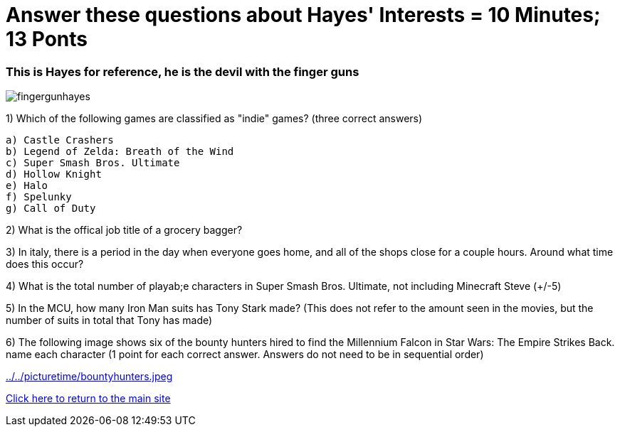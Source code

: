 = Answer these questions about Hayes' Interests = 10 Minutes; 13 Ponts

=== This is Hayes for reference, he is the devil with the finger guns

image:../october9/picturetime/fingergunhayes.jpeg[]

1) Which of the following games are classified as "indie" games? (three correct answers)

    a) Castle Crashers
    b) Legend of Zelda: Breath of the Wind
    c) Super Smash Bros. Ultimate
    d) Hollow Knight
    e) Halo
    f) Spelunky
    g) Call of Duty

2) What is the offical job title of a grocery bagger?

3) In italy, there is a period in the day when everyone goes home, and all of the shops close for a couple hours. Around what time does this occur?

4) What is the total number of playab;e characters in Super Smash Bros. Ultimate, not including Minecraft Steve (+/-5)

5) In the MCU, how many Iron Man suits has Tony Stark made? (This does not refer to the amount seen in the movies, but the number of suits in total that Tony has made)

6) The following image shows six of the bounty hunters hired to find the Millennium Falcon in Star Wars: The Empire Strikes Back. name each character (1 point for each correct answer. Answers do not need to be in sequential order)

link:../../picturetime/bountyhunters.jpeg[]

link:../index.html[Click here to return to the main site]
